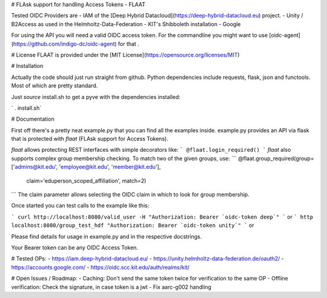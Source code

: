 # FLAsk support for handling Access Tokens - FLAAT

Tested OIDC Providers are
- IAM of the [Deep Hybrid Datacloud](https://deep-hybrid-datacloud.eu) project.
- Unity / B2Access as used in the Helmholtz-Data-Federation
- KIT's Shibboleth installation
- Google


For using the API you will need a valid OIDC access token. For the
commandline you might want to use
[oidc-agent](https://github.com/indigo-dc/oidc-agent) for that .

# License
FLAAT is provided under the [MIT License](https://opensource.org/licenses/MIT)

# Installation

Actually the code should just run straight from github. Python
dependencies include requests, flask, json and functools. Most of which
are pretty standard.

Just *source* install.sh to get a pyve with the dependencies installed:

`  . install.sh`

# Documentation

First off there's a pretty neat example.py that you can find all the
examples inside. example.py provides an API via flask that is protected
with `flaat` (FLAsk support for Access Tokens).

`flaat` allows protecting REST interfaces with simple decorators like:
```
@flaat.login_required()
```
`flaat` also supports complex group membership checking. To match two of
the given groups, use:
```
@flaat.group_required(group=['admins@kit.edu', 'employee@kit.edu', 'member@kit.edu'],
        claim='eduperson_scoped_affiliation', match=2)
```
The claim parameter allows selecting the OIDC claim in which to look for
group membership.

Once started you can test calls to the example like this:

```
curl http://localhost:8080/valid_user -H "Authorization: Bearer `oidc-token deep`"
```
or
```
http localhost:8080/group_test_hdf "Authorization: Bearer `oidc-token unity`"
```
or

Please find details for usage in example.py and in the respective
docstrings.

Your Bearer token can be any OIDC Access Token.


# Tested OPs:
- https://iam.deep-hybrid-datacloud.eu/
- https://unity.helmholtz-data-federation.de/oauth2/
- https://accounts.google.com/
- https://oidc.scc.kit.edu/auth/realms/kit/

# Open Issues / Roadmap:
- Caching: Don't send the same token twice for verification to the same OP
- Offline verification: Check the signature, in case token is a jwt
- Fix aarc-g002 handling



